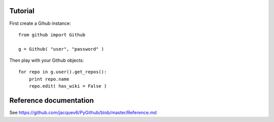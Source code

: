 Tutorial
========

First create a Gihub instance::

    from github import Github

    g = Github( "user", "password" )

Then play with your Github objects::

    for repo in g.user().get_repos():
        print repo.name
        repo.edit( has_wiki = False )

Reference documentation
=======================

See https://github.com/jacquev6/PyGithub/blob/master/Reference.md
